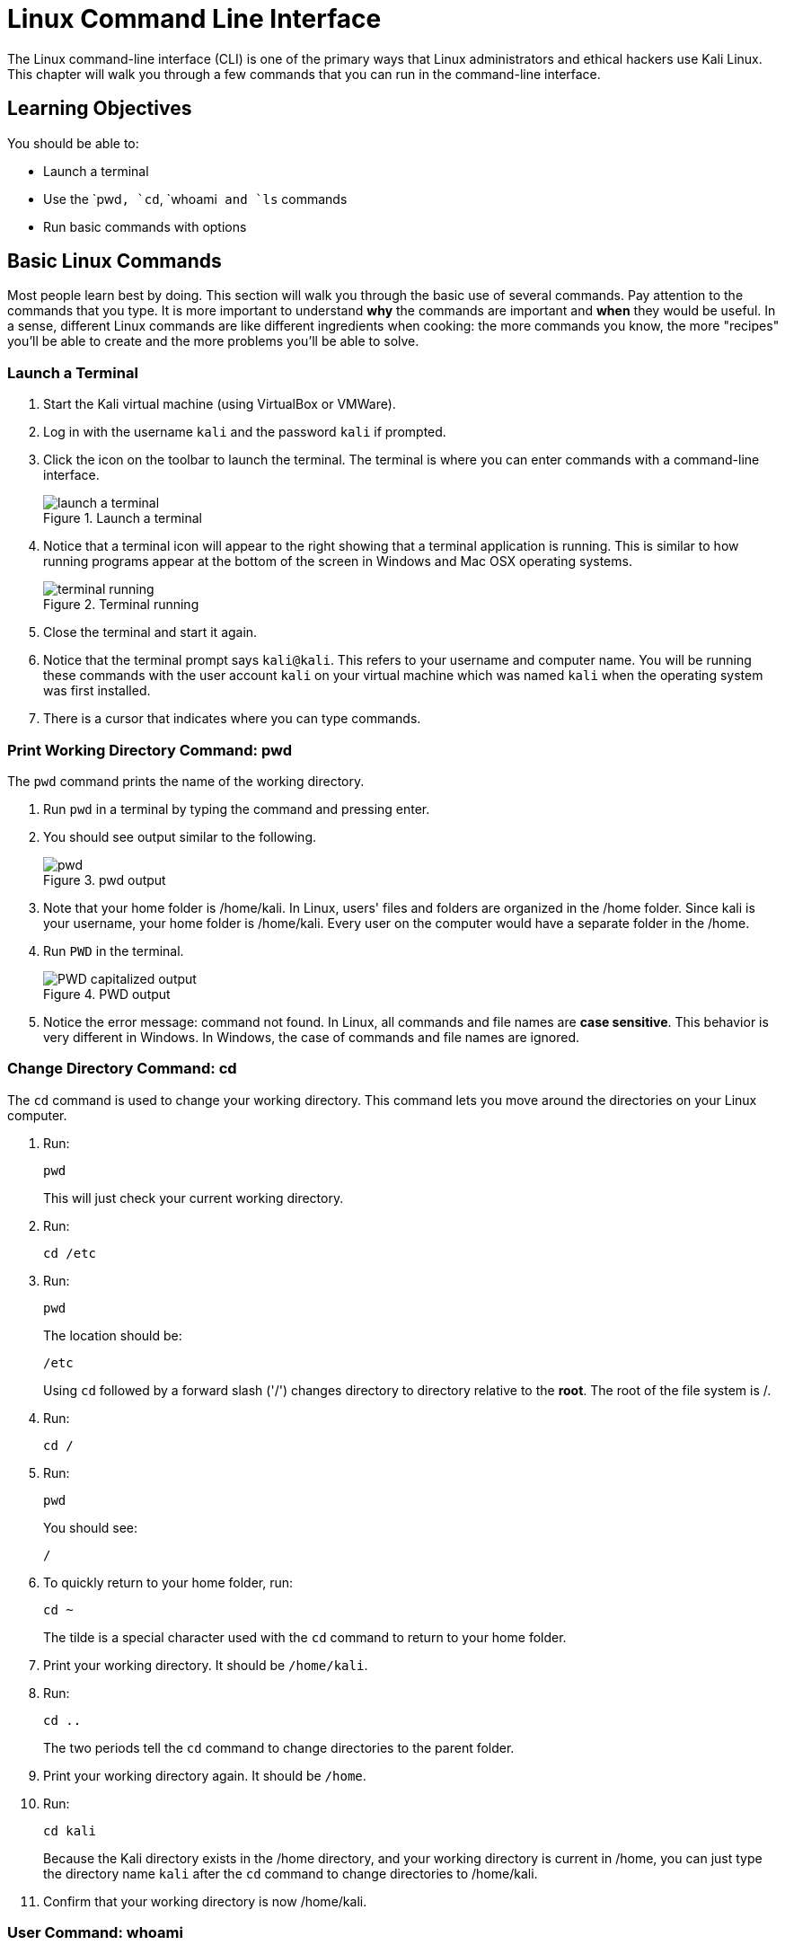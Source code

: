 = Linux Command Line Interface

The Linux command-line interface (CLI) is one of the primary ways that Linux administrators and ethical hackers use Kali Linux. This chapter will walk you through a few commands that you can run in the command-line interface.

== Learning Objectives

You should be able to:

* Launch a terminal
* Use the `pwd``, `cd``, `whoami`` and `ls`` commands
* Run basic commands with options

== Basic Linux Commands

Most people learn best by doing. This section will walk you through the basic use of several commands. Pay attention to the commands that you type. It is more important to understand *why* the commands are important and *when* they would be useful. In a sense, different Linux commands are like different ingredients when cooking: the more commands you know, the more "recipes" you'll be able to create and the more problems you'll be able to solve.

=== Launch a Terminal

. Start the Kali virtual machine (using VirtualBox or VMWare).
. Log in with the username `kali` and the password `kali` if prompted.
. Click the icon on the toolbar to launch the terminal. The terminal is where you can enter commands with a command-line interface.
+
.Launch a terminal
image::start-terminal.png[launch a terminal]
. Notice that a terminal icon will appear to the right showing that a terminal application is running. This is similar to how running programs appear at the bottom of the screen in Windows and Mac OSX operating systems.
+
.Terminal running
image::terminal-running.png[terminal running]
. Close the terminal and start it again.
. Notice that the terminal prompt says `kali@kali`. This refers to your username and computer name. You will be running these commands with the user account `kali` on your virtual machine which was named `kali` when the operating system was first installed.
. There is a cursor that indicates where you can type commands.

=== Print Working Directory Command: pwd

The `pwd` command prints the name of the working directory.

. Run `pwd` in a terminal by typing the command and pressing enter.
. You should see output similar to the following.
+
.pwd output
image::pwd.png[]
. Note that your home folder is /home/kali. In Linux, users' files and folders are organized in the /home folder. Since kali is your username, your home folder is /home/kali. Every user on the computer would have a separate folder in the /home.
. Run `PWD` in the terminal.
+
.PWD output
image::PWD-caps.png[PWD capitalized output]
. Notice the error message: command not found. In Linux, all commands and file names are *case sensitive*. This behavior is very different in Windows. In Windows, the case of commands and file names are ignored.

=== Change Directory Command: cd

The `cd` command is used to change your working directory. This command lets you move around the directories on your Linux computer.

. Run:
+
----
pwd
----
+
This will just check your current working directory.
. Run:
+
----
cd /etc
----
. Run:
+
----
pwd
----
+
The location should be:
+
----
/etc
----
+
Using `cd` followed by a forward slash ('/') changes directory to directory relative to the *root*. The root of the file system is /.
. Run:
+
----
cd /
----
. Run:
+
----
pwd
----
+
You should see:
+
----
/
----
. To quickly return to your home folder, run:
+
----
cd ~
----
+
The tilde is a special character used with the `cd` command to return to your home folder.
. Print your working directory. It should be `/home/kali`.
. Run:
+
----
cd ..
----
+
The two periods tell the `cd` command to change directories to the parent folder.
. Print your working directory again. It should be `/home`.
. Run:
+
----
cd kali
----
+
Because the Kali directory exists in the /home directory, and your working directory is current in /home, you can just type the directory name `kali` after the `cd` command to change directories to /home/kali.
. Confirm that your working directory is now /home/kali.

=== User Command: whoami

The `whoami` command tells you the account that you are currently logged in as. It might seem obvious right now since you have only logged in with the kali user account, but there are times when you may need to log into systems with multiple accounts.

. Run:
+
----
whoami
----
+
You should see:
+
----
kali
----

Along with `pwd`, the `whoami` command can help you make sense of who you are and what you are doing (at least as far as using Linux is concerned).

=== List Command: ls

The `ls` command is used to list files. This is such a common command that even a simple 4-letter word had to be abbreviated to save Linux admins from getting carpal tunnel syndrome, apparently.

. Run the following command to navigate to your home folder.
+
----
cd ~
----
. Run:
+
----
ls
----
+
You will see the list of files and directories in your home folder.
+
.ls output in the home directory
image::ls-output.png[ls output in the home directory]
. Currently, there are just a bunch of folders--no files. Notice that they are laid out left to right. To view them in a list from top to bottom, run:
+
----
ls -l
----
+
.ls -l output
image::ls-l-output.png[ls -l output]
. There is a lot more information about each directory. For now, you can ignore all of the extra data presented. It is important to recognize that the `ls` command has several options. The `-l` option is used to show the listing in "long" format. Going forward, you will use command-line options for many different kinds of commands.

== Challenge

Adapt the commands in the previous section to complete the following tasks.

. Navigate to `/var`.
. Print your working directory.
. List the files and directories in a wide format.
. Navigate to the `www` directory that exists in the /var directory.
. Print your working directory.
. Print the name of the currently logged-in user.
. List the files and directories in a wide format.
. Navigate up one directory.
. Print your working directory.
. Return to your home folder.
. Print your working directory.

== Reflection

* Have terminals gone the way of the dinosaur?
* What advantages does a terminal have over a graphical interface?

